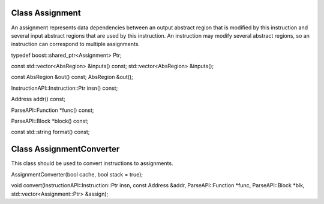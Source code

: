 .. _sec:assign:

Class Assignment
----------------

An assignment represents data dependencies between an output abstract
region that is modified by this instruction and several input abstract
regions that are used by this instruction. An instruction may modify
several abstract regions, so an instruction can correspond to multiple
assignments.

typedef boost::shared_ptr<Assignment> Ptr;

const std::vector<AbsRegion> &inputs() const; std::vector<AbsRegion>
&inputs();

const AbsRegion &out() const; AbsRegion &out();

InstructionAPI::Instruction::Ptr insn() const;

Address addr() const;

ParseAPI::Function \*func() const;

ParseAPI::Block \*block() const;

const std::string format() const;

.. _sec:assignmentcovnert:

Class AssignmentConverter
-------------------------

This class should be used to convert instructions to assignments.

AssignmentConverter(bool cache, bool stack = true);

void convert(InstructionAPI::Instruction::Ptr insn, const Address &addr,
ParseAPI::Function \*func, ParseAPI::Block \*blk,
std::vector<Assignment::Ptr> &assign);
